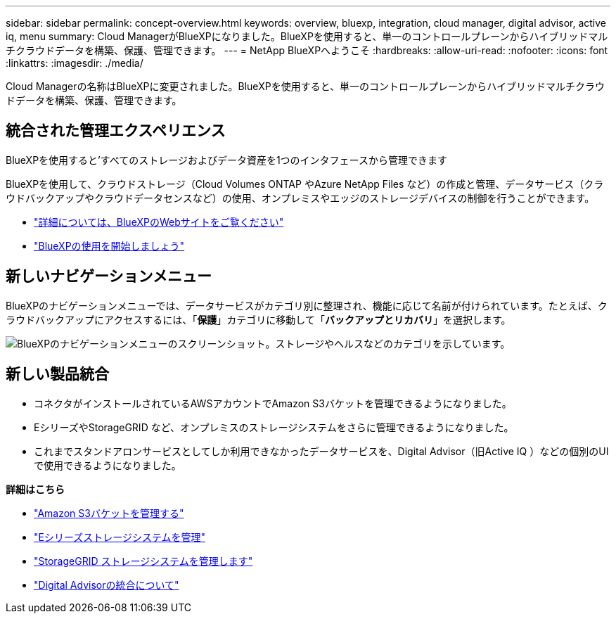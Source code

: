 ---
sidebar: sidebar 
permalink: concept-overview.html 
keywords: overview, bluexp, integration, cloud manager, digital advisor, active iq, menu 
summary: Cloud ManagerがBlueXPになりました。BlueXPを使用すると、単一のコントロールプレーンからハイブリッドマルチクラウドデータを構築、保護、管理できます。 
---
= NetApp BlueXPへようこそ
:hardbreaks:
:allow-uri-read: 
:nofooter: 
:icons: font
:linkattrs: 
:imagesdir: ./media/


[role="lead"]
Cloud Managerの名称はBlueXPに変更されました。BlueXPを使用すると、単一のコントロールプレーンからハイブリッドマルチクラウドデータを構築、保護、管理できます。



== 統合された管理エクスペリエンス

BlueXPを使用すると'すべてのストレージおよびデータ資産を1つのインタフェースから管理できます

BlueXPを使用して、クラウドストレージ（Cloud Volumes ONTAP やAzure NetApp Files など）の作成と管理、データサービス（クラウドバックアップやクラウドデータセンスなど）の使用、オンプレミスやエッジのストレージデバイスの制御を行うことができます。

* https://cloud.netapp.com["詳細については、BlueXPのWebサイトをご覧ください"^]
* https://docs.netapp.com/us-en/cloud-manager-setup-admin/index.html["BlueXPの使用を開始しましょう"^]




== 新しいナビゲーションメニュー

BlueXPのナビゲーションメニューでは、データサービスがカテゴリ別に整理され、機能に応じて名前が付けられています。たとえば、クラウドバックアップにアクセスするには、「*保護*」カテゴリに移動して「*バックアップとリカバリ*」を選択します。

image:screenshot-navigation-menu.png["BlueXPのナビゲーションメニューのスクリーンショット。ストレージやヘルスなどのカテゴリを示しています。"]



== 新しい製品統合

* コネクタがインストールされているAWSアカウントでAmazon S3バケットを管理できるようになりました。
* EシリーズやStorageGRID など、オンプレミスのストレージシステムをさらに管理できるようになりました。
* これまでスタンドアロンサービスとしてしか利用できなかったデータサービスを、Digital Advisor（旧Active IQ ）などの個別のUIで使用できるようになりました。


*詳細はこちら*

* https://docs.netapp.com/us-en/bluexp-s3-storage/index.html["Amazon S3バケットを管理する"^]
* https://docs.netapp.com/us-en/cloud-manager-e-series/index.html["Eシリーズストレージシステムを管理"^]
* https://docs.netapp.com/us-en/cloud-manager-storagegrid/index.html["StorageGRID ストレージシステムを管理します"^]
* https://docs.netapp.com/us-en/active-iq/digital-advisor-integration-with-bluexp.html["Digital Advisorの統合について"^]

